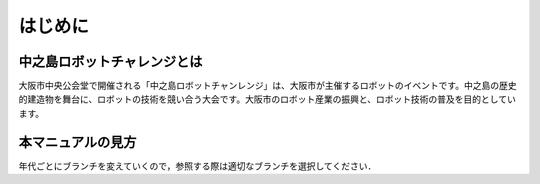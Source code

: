 はじめに
=======

中之島ロボットチャレンジとは
------------------------

大阪市中央公会堂で開催される「中之島ロボットチャンレンジ」は、大阪市が主催するロボットのイベントです。中之島の歴史的建造物を舞台に、ロボットの技術を競い合う大会です。大阪市のロボット産業の振興と、ロボット技術の普及を目的としています。

本マニュアルの見方
---------------

年代ごとにブランチを変えていくので，参照する際は適切なブランチを選択してください．